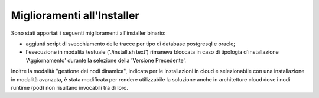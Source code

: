 Miglioramenti all'Installer
---------------------------

Sono stati apportati i seguenti miglioramenti all'installer binario:

- aggiunti script di svecchiamento delle tracce per tipo di database postgresql e oracle;

- l'esecuzione in modalità testuale ('./install.sh text') rimaneva bloccata in caso di tipologia d'installazione 'Aggiornamento' durante la selezione della 'Versione Precedente'.

Inoltre la modalità "gestione dei nodi dinamica", indicata per le installazioni in cloud e selezionabile con una installazione in modalità avanzata, è stata modificata per rendere utilizzabile la soluzione anche in architetture cloud dove i nodi runtime (pod) non risultano invocabili tra di loro. 
